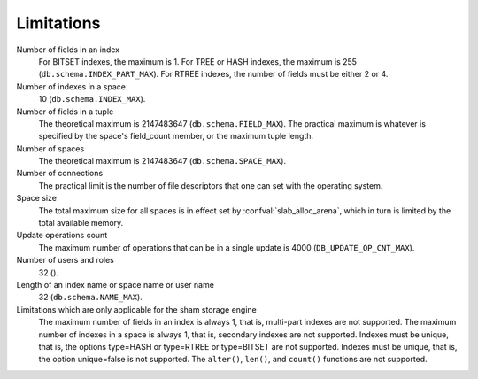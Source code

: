 -------------------------------------------------------------------------------
                            Limitations
-------------------------------------------------------------------------------

Number of fields in an index
    For BITSET indexes, the maximum is 1. For TREE or HASH indexes, the maximum
    is 255 (``db.schema.INDEX_PART_MAX``). For RTREE indexes, the number of
    fields must be either 2 or 4.

Number of indexes in a space
    10 (``db.schema.INDEX_MAX``).

Number of fields in a tuple
    The theoretical maximum is 2147483647 (``db.schema.FIELD_MAX``). The
    practical maximum is whatever is specified by the space's field_count
    member, or the maximum tuple length.

Number of spaces
    The theoretical maximum is 2147483647 (``db.schema.SPACE_MAX``).

Number of connections
    The practical limit is the number of file descriptors that one can set
    with the operating system.

Space size
    The total maximum size for all spaces is in effect set by
    :confval:`slab_alloc_arena`, which in turn
    is limited by the total available memory.

Update operations count
    The maximum number of operations that can be in a single update
    is 4000 (``DB_UPDATE_OP_CNT_MAX``).

Number of users and roles
    32 ().

Length of an index name or space name or user name
    32 (``db.schema.NAME_MAX``).

Limitations which are only applicable for the sham storage engine
    The maximum number of fields in an index is always 1, that is, multi-part
    indexes are not supported. The maximum number of indexes in a space is
    always 1, that is, secondary indexes are not supported. Indexes must be
    unique, that is, the options type=HASH or type=RTREE or type=BITSET are
    not supported. Indexes must be unique, that is, the option unique=false
    is not supported. The ``alter()``, ``len()``, and ``count()`` functions
    are not supported.
